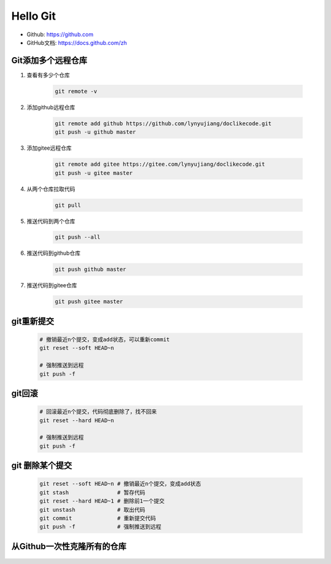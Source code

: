 =========
Hello Git
=========


* Github: https://github.com
* GitHub文档: https://docs.github.com/zh


Git添加多个远程仓库
===================

#. 查看有多少个仓库

    .. code-block:: console

        git remote -v

#. 添加github远程仓库

    .. code-block:: console

        git remote add github https://github.com/lynyujiang/doclikecode.git
        git push -u github master

#. 添加gitee远程仓库

    .. code-block:: console

        git remote add gitee https://gitee.com/lynyujiang/doclikecode.git
        git push -u gitee master

#. 从两个仓库拉取代码

    .. code-block:: console

        git pull

#. 推送代码到两个仓库

    .. code-block:: console

        git push --all

#. 推送代码到github仓库

    .. code-block:: console

        git push github master

#. 推送代码到gitee仓库

    .. code-block:: console

        git push gitee master

git重新提交
===========

    .. code-block:: console

        # 撤销最近n个提交，变成add状态，可以重新commit
        git reset --soft HEAD~n

        # 强制推送到远程
        git push -f

git回滚
=======

    .. code-block:: console

        # 回滚最近n个提交，代码彻底删除了，找不回来
        git reset --hard HEAD~n

        # 强制推送到远程
        git push -f

git 删除某个提交
================

    .. code-block:: console

        git reset --soft HEAD~n # 撤销最近n个提交，变成add状态
        git stash               # 暂存代码
        git reset --hard HEAD~1 # 删除前1一个提交
        git unstash             # 取出代码
        git commit              # 重新提交代码
        git push -f             # 强制推送到远程

从Github一次性克隆所有的仓库
============================

   .. prompt:: bash

        gh auth login

        gh repo list xilinx --limit 1000 | while read -r repo _; do
            gh repo clone "$repo" "$repo"
        done

